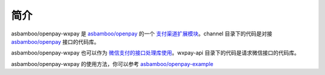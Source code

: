 简介
===================

asbamboo/openpay-wxpay 是 `asbamboo/openpay`_ 的一个 `支付渠道扩展模块`_。channel 目录下的代码是对接 `asbamboo/openpay`_ 接口的代码库。

asbamboo/openpay-wxpay 也可以作为 `微信支付的接口处理库使用`_。wxpay-api 目录下的代码是请求微信接口的代码库。

asbamboo/openpay-wxpay 的使用方法，你可以参考 `asbamboo/openpay-example`_

.. _asbamboo/openpay: http://www.github.com/asbamboo/openpay
.. _asbamboo/openpay-example: http://www.github.com/asbamboo/openpay-example
.. _支付渠道扩展模块: useage_by_openpay_channel.rst
.. _微信支付的接口处理库使用: useage_by_wxpay_api.rst